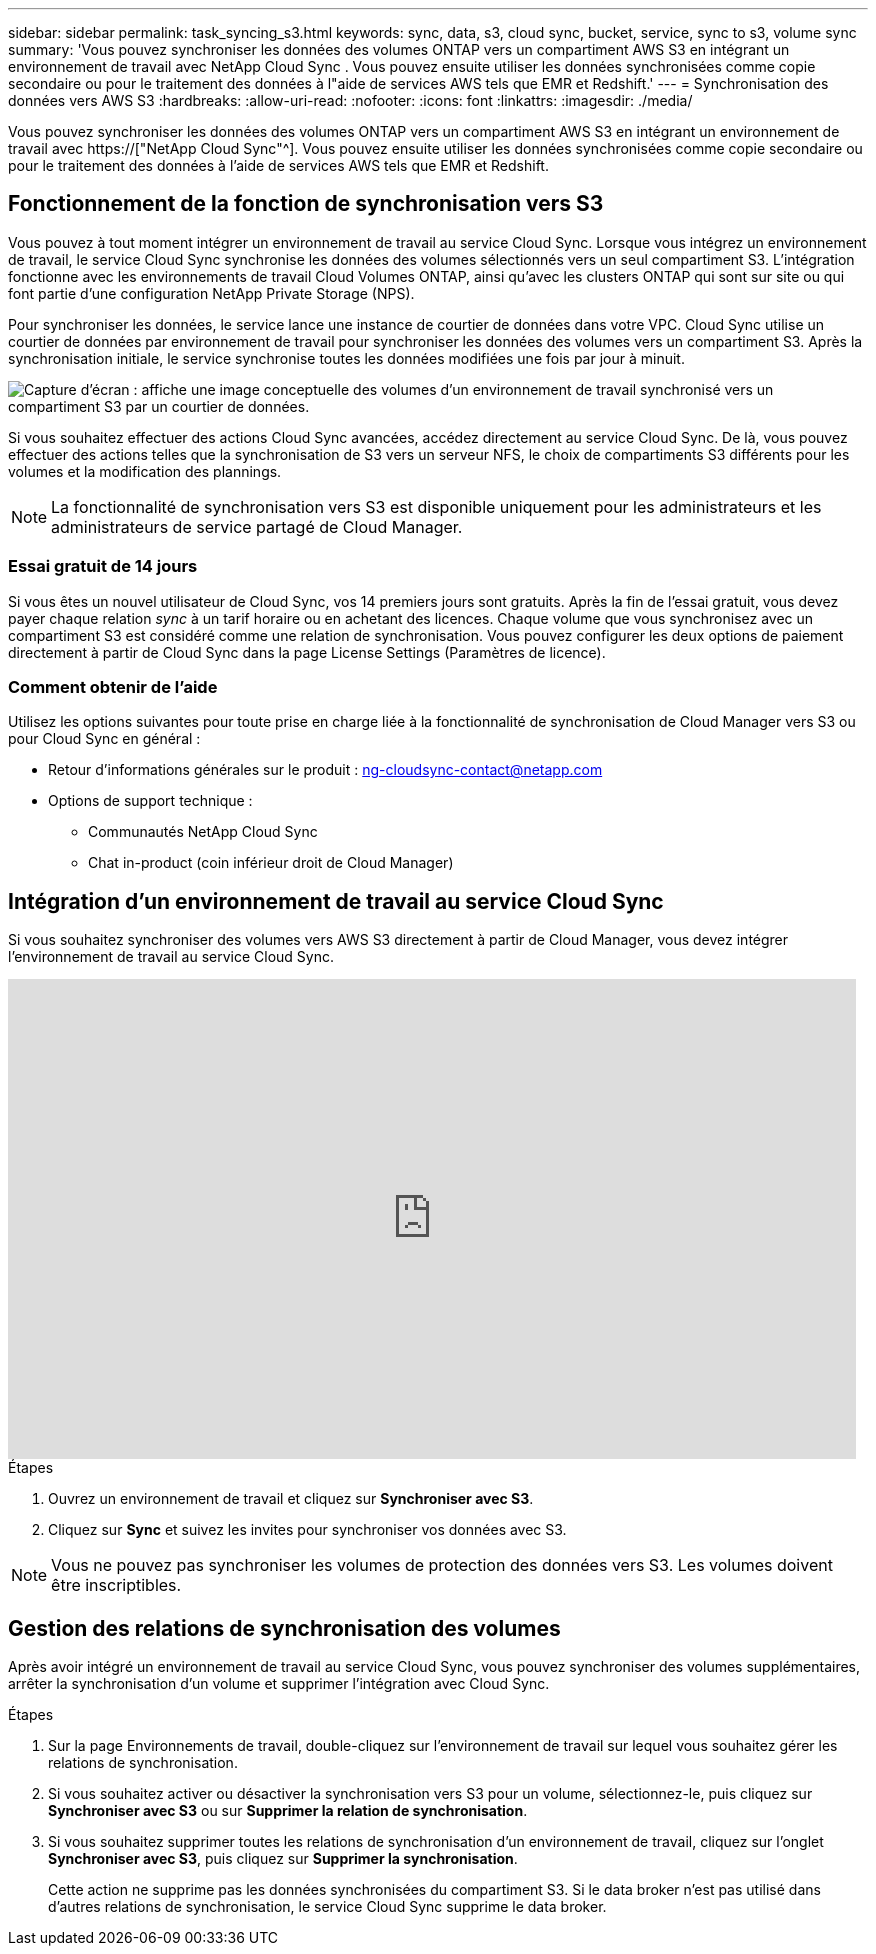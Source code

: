 ---
sidebar: sidebar 
permalink: task_syncing_s3.html 
keywords: sync, data, s3, cloud sync, bucket, service, sync to s3, volume sync 
summary: 'Vous pouvez synchroniser les données des volumes ONTAP vers un compartiment AWS S3 en intégrant un environnement de travail avec NetApp Cloud Sync . Vous pouvez ensuite utiliser les données synchronisées comme copie secondaire ou pour le traitement des données à l"aide de services AWS tels que EMR et Redshift.' 
---
= Synchronisation des données vers AWS S3
:hardbreaks:
:allow-uri-read: 
:nofooter: 
:icons: font
:linkattrs: 
:imagesdir: ./media/


[role="lead"]
Vous pouvez synchroniser les données des volumes ONTAP vers un compartiment AWS S3 en intégrant un environnement de travail avec https://["NetApp Cloud Sync"^]. Vous pouvez ensuite utiliser les données synchronisées comme copie secondaire ou pour le traitement des données à l'aide de services AWS tels que EMR et Redshift.



== Fonctionnement de la fonction de synchronisation vers S3

Vous pouvez à tout moment intégrer un environnement de travail au service Cloud Sync. Lorsque vous intégrez un environnement de travail, le service Cloud Sync synchronise les données des volumes sélectionnés vers un seul compartiment S3. L'intégration fonctionne avec les environnements de travail Cloud Volumes ONTAP, ainsi qu'avec les clusters ONTAP qui sont sur site ou qui font partie d'une configuration NetApp Private Storage (NPS).

Pour synchroniser les données, le service lance une instance de courtier de données dans votre VPC. Cloud Sync utilise un courtier de données par environnement de travail pour synchroniser les données des volumes vers un compartiment S3. Après la synchronisation initiale, le service synchronise toutes les données modifiées une fois par jour à minuit.

image:screenshot_sync_to_s3.gif["Capture d'écran : affiche une image conceptuelle des volumes d'un environnement de travail synchronisé vers un compartiment S3 par un courtier de données."]

Si vous souhaitez effectuer des actions Cloud Sync avancées, accédez directement au service Cloud Sync. De là, vous pouvez effectuer des actions telles que la synchronisation de S3 vers un serveur NFS, le choix de compartiments S3 différents pour les volumes et la modification des plannings.


NOTE: La fonctionnalité de synchronisation vers S3 est disponible uniquement pour les administrateurs et les administrateurs de service partagé de Cloud Manager.



=== Essai gratuit de 14 jours

Si vous êtes un nouvel utilisateur de Cloud Sync, vos 14 premiers jours sont gratuits. Après la fin de l'essai gratuit, vous devez payer chaque relation _sync_ à un tarif horaire ou en achetant des licences. Chaque volume que vous synchronisez avec un compartiment S3 est considéré comme une relation de synchronisation. Vous pouvez configurer les deux options de paiement directement à partir de Cloud Sync dans la page License Settings (Paramètres de licence).



=== Comment obtenir de l'aide

Utilisez les options suivantes pour toute prise en charge liée à la fonctionnalité de synchronisation de Cloud Manager vers S3 ou pour Cloud Sync en général :

* Retour d'informations générales sur le produit : ng-cloudsync-contact@netapp.com 
* Options de support technique :
+
** Communautés NetApp Cloud Sync
** Chat in-product (coin inférieur droit de Cloud Manager)






== Intégration d'un environnement de travail au service Cloud Sync

Si vous souhaitez synchroniser des volumes vers AWS S3 directement à partir de Cloud Manager, vous devez intégrer l'environnement de travail au service Cloud Sync.

video::3hOtLs70_xE[youtube,width=848,height=480]
.Étapes
. Ouvrez un environnement de travail et cliquez sur *Synchroniser avec S3*.
. Cliquez sur *Sync* et suivez les invites pour synchroniser vos données avec S3.



NOTE: Vous ne pouvez pas synchroniser les volumes de protection des données vers S3. Les volumes doivent être inscriptibles.



== Gestion des relations de synchronisation des volumes

Après avoir intégré un environnement de travail au service Cloud Sync, vous pouvez synchroniser des volumes supplémentaires, arrêter la synchronisation d'un volume et supprimer l'intégration avec Cloud Sync.

.Étapes
. Sur la page Environnements de travail, double-cliquez sur l'environnement de travail sur lequel vous souhaitez gérer les relations de synchronisation.
. Si vous souhaitez activer ou désactiver la synchronisation vers S3 pour un volume, sélectionnez-le, puis cliquez sur *Synchroniser avec S3* ou sur *Supprimer la relation de synchronisation*.
. Si vous souhaitez supprimer toutes les relations de synchronisation d'un environnement de travail, cliquez sur l'onglet *Synchroniser avec S3*, puis cliquez sur *Supprimer la synchronisation*.
+
Cette action ne supprime pas les données synchronisées du compartiment S3. Si le data broker n'est pas utilisé dans d'autres relations de synchronisation, le service Cloud Sync supprime le data broker.


